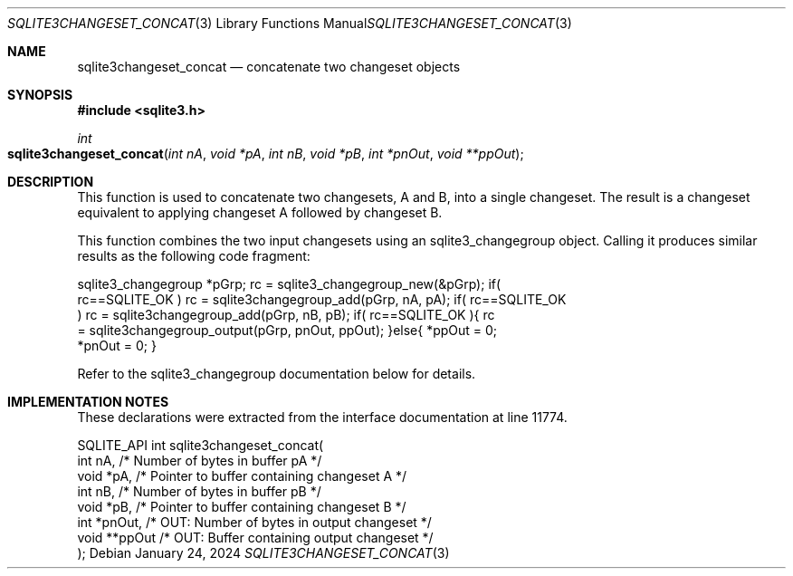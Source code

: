 .Dd January 24, 2024
.Dt SQLITE3CHANGESET_CONCAT 3
.Os
.Sh NAME
.Nm sqlite3changeset_concat
.Nd concatenate two changeset objects
.Sh SYNOPSIS
.In sqlite3.h
.Ft int
.Fo sqlite3changeset_concat
.Fa "int nA"
.Fa "void *pA"
.Fa "int nB"
.Fa "void *pB"
.Fa "int *pnOut"
.Fa "void **ppOut"
.Fc
.Sh DESCRIPTION
This function is used to concatenate two changesets, A and B, into
a single changeset.
The result is a changeset equivalent to applying changeset A followed
by changeset B.
.Pp
This function combines the two input changesets using an sqlite3_changegroup
object.
Calling it produces similar results as the following code fragment:
.Bd -literal
sqlite3_changegroup *pGrp; rc = sqlite3_changegroup_new(&pGrp); if(
rc==SQLITE_OK ) rc = sqlite3changegroup_add(pGrp, nA, pA); if( rc==SQLITE_OK
) rc = sqlite3changegroup_add(pGrp, nB, pB); if( rc==SQLITE_OK ){ rc
= sqlite3changegroup_output(pGrp, pnOut, ppOut); }else{ *ppOut = 0;
*pnOut = 0; }
.Ed
.Pp
Refer to the sqlite3_changegroup documentation below for details.
.Sh IMPLEMENTATION NOTES
These declarations were extracted from the
interface documentation at line 11774.
.Bd -literal
SQLITE_API int sqlite3changeset_concat(
  int nA,                         /* Number of bytes in buffer pA */
  void *pA,                       /* Pointer to buffer containing changeset A */
  int nB,                         /* Number of bytes in buffer pB */
  void *pB,                       /* Pointer to buffer containing changeset B */
  int *pnOut,                     /* OUT: Number of bytes in output changeset */
  void **ppOut                    /* OUT: Buffer containing output changeset */
);
.Ed
